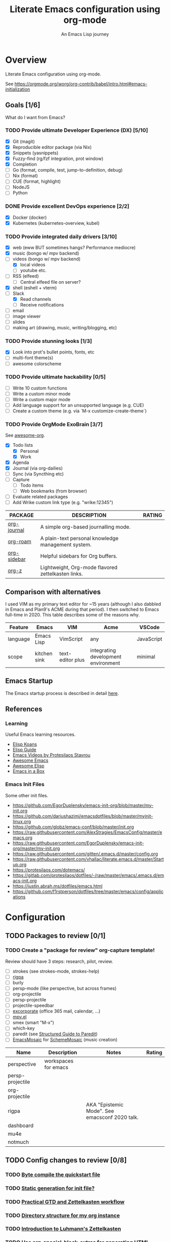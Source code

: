 #+TITLE: Literate Emacs configuration using org-mode
#+SUBTITLE: An Emacs Lisp journey
#+PROPERTY: header-args:emacs-lisp :tangle ~/.config/emacs/init.el
#+FILETAGS: emacs
#+TODO: TODO(t) BLOCKED(b) | DONE(d) CANCELLED(c)
#+STARTUP: content

[[./EmacsIcon.svg]]

* Overview

  Literate Emacs configuration using org-mode.

  See https://orgmode.org/worg/org-contrib/babel/intro.html#emacs-initialization

** Goals [1/6]

   What do I want from Emacs?

*** TODO Provide ultimate Developer Experience (DX) [5/10]
    - [X] Git (magit)
    - [X] Reproducible editor package (via Nix)
    - [X] Snippets (yasnippets)
    - [X] Fuzzy-find (rg/fzf integration, prot window)
    - [X] Completion
    - [ ] Go (format, compile, test, jump-to-definition, debug)
    - [ ] Nix (format)
    - [ ] CUE (format, highlight)
    - [ ] NodeJS
    - [ ] Python
*** DONE Provide excellent DevOps experience [2/2]
    - [X] Docker (docker)
    - [X] Kubernetes (kubernetes-overview, kubel)
*** TODO Provide integrated daily drivers [3/10]
    - [X] web (eww BUT sometimes hangs? Performance mediocre)
    - [X] music (bongo w/ mpv backend)
    - [-] videos (bongo w/ mpv backend)
      - [X] local videos
      - [ ] youtube etc.
    - [ ] RSS (elfeed)
      - [ ] Central elfeed file on server?
    - [X] shell (eshell + vterm)
    - [-] Slack
      - [X] Read channels
      - [ ] Receive notifications
    - [ ] email
    - [ ] image viewer
    - [ ] slides
    - [ ] making art (drawing, music, writing/blogging, etc)
*** TODO Provide stunning looks [1/3]
    - [X] Look into prot's bullet points, fonts, etc
    - [ ] multi-font theme(s)
    - [ ] awesome colorscheme
*** TODO Provide ultimate hackability [0/5]
    - [ ] Write 10 custom functions
    - [ ] Write a custom minor mode
    - [ ] Write a custom major mode
    - [ ] Add language support for an unsupported language (e.g. CUE)
    - [ ] Create a custom theme (e.g. via `M-x customize-create-theme`)
*** TODO Provide OrgMode ExoBrain [3/7]

    See [[https://github.com/JSmurf/awesome-org][awesome-org]].

    - [X] Todo lists
      - [X] Personal
      - [X] Work
    - [X] Agenda
    - [X] Journal (via org-dailies)
    - [ ] Sync (via Syncthing etc)
    - [ ] Capture
      - [ ] Todo items
      - [ ] Web bookmarks (from browser)
    - [ ] Evaluate related packages
    - [ ] Add Wrike custom link type (e.g. "wrike:12345")

    |-------------+----------------------------------------------------+--------|
    | PACKAGE     | DESCRIPTION                                        | RATING |
    |-------------+----------------------------------------------------+--------|
    | [[https://github.com/bastibe/org-journal][org-journal]] | A simple org-based journalling mode.               |        |
    | [[https://www.orgroam.com/][org-roam]]    | A plain-text personal knowledge management system. |        |
    | [[https://github.com/alphapapa/org-sidebar][org-sidebar]] | Helpful sidebars for Org buffers.                  |        |
    | [[https://github.com/landakram/org-z][org-z]]       | Lightweight, Org-mode flavored zettelkasten links. |        |

** Comparison with alternatives

   I used VIM as my primary text editor for ~15 years (although I also
   dabbled in Emacs and Plan9's ACME during that period). I then
   switched to Emacs full-time in 2020. This table describes some of
   the reasons why.

   #+NAME: Emacs vs. Alternatives
   | Feature  | Emacs        | VIM              | Acme                                | VSCode     |
   |----------+--------------+------------------+-------------------------------------+------------|
   | language | Emacs Lisp   | VimScript        | any                                 | JavaScript |
   | scope    | kitchen sink | text-editor plus | integrating development environment | minimal    |

** Emacs Startup

   The Emacs startup process is described in detail [[https://www.gnu.org/software/emacs/manual/html_node/elisp/Startup-Summary.html][here]].

** References
*** Learning

    Useful Emacs learning resources.

    - [[https://github.com/jtmoulia/elisp-koans][Elisp Koans]]
    - [[https://github.com/chrisdone/elisp-guide][Elisp Guide]]
    - [[https://www.youtube.com/watch?v=RiXK7NALgRs&list=PL8Bwba5vnQK14z96Gil86pLMDO2GnOhQ6][Emacs Videos by Protesilaos Stavrou]]
    - [[https://github.com/emacs-tw/awesome-emacs][Awesome Emacs]]
    - [[https://github.com/p3r7/awesome-elisp][Awesome Elisp]]
    - [[http://caiorss.github.io/Emacs-Elisp-Programming/][Emacs in a Box]]

*** Emacs Init Files

    Some other init files.

    - https://github.com/EgorDuplensky/emacs-init-org/blob/master/my-init.org
    - https://github.com/dariushazimi/emacsdotfiles/blob/master/myinit-linux.org
    - https://github.com/globz/emacs-conf/blob/master/init.org
    - https://raw.githubusercontent.com/AlexStragies/EmacsConfig/master/emacs.org
    - https://raw.githubusercontent.com/EgorDuplensky/emacs-init-org/master/my-init.org
    - https://raw.githubusercontent.com/gitten/.emacs.d/master/config.org
    - https://raw.githubusercontent.com/vhallac/literate.emacs.d/master/Startup.org
    - https://protesilaos.com/dotemacs/
    - https://gitlab.com/protesilaos/dotfiles/-/raw/master/emacs/.emacs.d/emacs-init.org
    - https://justin.abrah.ms/dotfiles/emacs.html
    - https://github.com/f1rstperson/dotfiles/tree/master/emacs/config/applications


* Configuration
** TODO Packages to review [0/1]
*** TODO Create a "package for review" org-capture template!

    Review should have 3 steps: research, pilot, review.

    - [ ] strokes (see strokes-mode, strokes-help)
    - [ ] [[https://github.com/countvajhula/rigpa/][rigpa]]
    - [ ] burly
    - [ ] persp-mode (like perspective, but across frames)
    - [ ] org-projectile
    - [ ] persp-projectile
    - [ ] projectile-speedbar
    - [ ] [[https://github.com/emacsmirror/excorporate][excorporate]] (office 365 mail, calendar, ...)
    - [ ] [[https://github.com/kljohann/mpv.el][mpv.el]]
    - [ ] smex (smart "M-x")
    - [ ] which-key
    - [ ] paredit (see [[http://danmidwood.com/content/2014/11/21/animated-paredit.html][Structured Guide to Paredit]])
    - [ ] [[http://xelf.me/emacs-mosaic.html][EmacsMosaic]] for [[http://xelf.me/scheme-mosaic.html][SchemeMosaic]] (music creation)

    | Name             | Description          | Notes                                          | Rating |
    |------------------+----------------------+------------------------------------------------+--------|
    | perspective      | workspaces for emacs |                                                |        |
    | persp-projectile |                      |                                                |        |
    | org-projectile   |                      |                                                |        |
    | rigpa            |                      | AKA "Epistemic Mode". See emacsconf 2020 talk. |        |
    | dashboard        |                      |                                                |        |
    | mu4e             |                      |                                                |        |
    | notmuch          |                      |                                                |        |

** TODO Config changes to review [0/8]
*** TODO [[http://www.nextpoint.se/?p=845][Byte compile the quickstart file]]
*** TODO [[http://www.nextpoint.se/?p=834][Static generation for init file?]]
*** TODO [[https://github.com/jjuliano/practical.org.el][Practical GTD and Zettelkasten workflow]]
*** TODO [[https://takeonrules.com/2020/12/18/directory-structure-for-my-org-instance/][Directory structure for my org instance]]
*** TODO [[https://yannherklotz.com/blog/2020-12-21-introduction-to-luhmanns-zettelkasten.html][Introduction to Luhmann's Zettelkasten]]
*** TODO [[https://github.com/alhassy/org-special-block-extras][Use org-special-block-extras for generating HTML and/or LaTeX]]
*** TODO [[https://github.com/tecosaur/org-pandoc-import][Use org-pandoc-import (convert various file types to org)]]
*** TODO [[https://github.com/jixiuf/vterm-toggle][vterm-toggle]]

** Emacs Basics
   :PROPERTIES:
   :ID:       cd50c59c-387b-4c55-9b98-94dd93268980
   :END:

   See: https://tech.toryanderson.com/2020/11/13/migrating-to-a-custom-file-less-setup/

   #+begin_src emacs-lisp
     (use-package emacs
       :init
       (menu-bar-mode -1)
       (tool-bar-mode -1)
       (scroll-bar-mode -1)

       ;; Load custom theme(s) from here.
       (add-to-list 'custom-theme-load-path
		    (concat user-emacs-directory "themes"))

       ;; Specify default font without using Customize.
       (when (member "JuliaMono" (font-family-list))
	 (add-to-list 'default-frame-alist '(font . "JuliaMono-20")))

       :custom
       (custom-file
	"~/.config/emacs/custom.el"
	"Use a *separate* file for customizations. See https://www.gnu.org/software/emacs/manual/html_node/emacs/Saving-Customizations.html#Saving-Customizations")
       (echo-keystrokes 0.1 "Show keystrokes ASAP")
       (inhibit-startup-message t)
       (initial-scratch-message nil)
       (mouse-yank-at-point t "Yank at point, NOT click (i.e. mouse cursor position).")
       (show-trailing-whitespace t)
       (auto-fill-mode t)
       (browse-url-browser-function 'eww-browse-url "Browse with eww by default")
       (backup-directory-alist '(("." . "~/.config/emacs/backup"))))

     (use-package recentf
       :init
       (recentf-mode 1)
       :bind (("C-x C-r" . jg-recentf-open-files))
       :config
       ;; See https://github.com/raxod502/selectrum/wiki/Useful-Commands#switch-to-recent-file
       (defun jg-recentf-open-files ()
	 "Use `completing-read' to open a recent file."
	 (interactive)
	 (let ((files (mapcar 'abbreviate-file-name recentf-list)))
	   (find-file (completing-read "Find recent file: " files nil t)))))

     (use-package ibuffer
       :init
       (global-set-key (kbd "C-x C-b") 'ibuffer))
   #+end_src

** Emacs Package Repos
   :PROPERTIES:
   :ID:       dce52bfd-6259-41d2-abe4-29e78e5f03af
   :END:
   #+begin_src emacs-lisp
     ;; Enable MELPA repo.
     ;; See https://github.com/melpa/melpa#usage
     (add-to-list 'package-archives '("melpa" . "https://melpa.org/packages/") t)
   #+end_src

** Misc
   :PROPERTIES:
   :ID:       9ba89688-bb64-479d-88ac-703b1c7f7193
   :END:

   Miscellaneous packages

   #+begin_src emacs-lisp
     (use-package bug-hunter :ensure)
     (use-package discover-my-major :ensure)
     (use-package hydra :ensure)
     (use-package jinja2-mode :ensure)
     (use-package json-mode :ensure)

     (use-package page-break-lines :ensure)
     (use-package pdf-tools :ensure)
     (use-package paradox :ensure)
     (use-package systemd :ensure)
     (use-package undo-tree :ensure)
     (use-package yaml-mode :ensure)
     (use-package elpher :ensure)

     (use-package writeroom-mode :ensure)
     (use-package olivetti :ensure)

     (use-package rainbow-delimiters
       :ensure
       :config (add-hook 'prog-mode-hook #'rainbow-delimiters-mode))

     (use-package dired-subtree
       :ensure
       :config
       (bind-keys :map dired-mode-map
		  ("i" . dired-subtree-insert)
		  (";" . dired-subtree-remove)))

     ;; Projects based on version control repo presence (e.g. git). Excellent!
     (use-package projectile
       :ensure
       :config
       (define-key projectile-mode-map (kbd "C-c p") 'projectile-command-map)
       (projectile-mode +1))

     (use-package expand-region
       :ensure
       :config
       (global-set-key (kbd "C-=") 'er/expand-region))
   #+end_src

** Appearance
   :PROPERTIES:
   :ID:       fd62527e-3186-4f0d-b663-ff4728d5f6f2
   :END:

*** Themes

    Emacs Themes.

    See:
    - [[https://emacsthemes.com/][emacsthemes.com]]
    - [[https://peach-melpa.org/][peach-melpa.org]]

    #+begin_src emacs-lisp
      ;; Themes and theme-related packages.
      (use-package all-the-icons :ensure)
      (use-package almost-mono-themes :ensure)
      (use-package doom-modeline :ensure :init (doom-modeline-mode 1))
      (use-package doom-themes :ensure)
      (use-package laguna-theme :ensure)
      (use-package modus-operandi-theme :ensure) ;; Delete once part of Emacs.
      (use-package modus-vivendi-theme :ensure) ;; Delete once part of Emacs.
      (use-package monotropic-theme :ensure)
      (use-package solo-jazz-theme)

      ;; Don't "layer" themes on top of each other when calling load-theme.
      (defadvice load-theme (before theme-dont-propagate activate)
	"Advise load-theme to disable all custom themes before loading (enabling) another one.
	      See this StackOverflow answer: https://emacs.stackexchange.com/a/3114"
	(mapc #'disable-theme custom-enabled-themes))

      ;; Automatic theme-switching based on time of day.
      ;; See https://github.com/guidoschmidt/circadian.el
      (use-package circadian
	:ensure
	:config
	(circadian-setup)

	:custom
	;; Can get lat/lon from https://www.latlong.net/
	(calendar-latitude 45.501690)
	(calendar-longitude -73.567253)
	(circadian-themes
	 '((:sunrise . modus-vivendi)
	   (:sunset . modus-vivendi))))
    #+end_src

*** Look & Feel

    Non-theme appearance settings.

    #+begin_src emacs-lisp
      ;; Show font at point on mode line.
      (use-package show-font-mode :ensure)

      ;; Pulse modified region.
      (use-package goggles
	:ensure
	:demand t
	:config
	(goggles-mode)
	(setq-default goggles-pulse t)) ;; set to nil to disable pulsing

      ;; A light that follows your cursor around so you don't lose it!
      (use-package beacon
	:ensure
	:config
	(beacon-mode 1)
	:custom
	(beacon-blink-delay 0.5)
	(beacon-blink-duration 0.5))

      (use-package org-variable-pitch
	:ensure
	:after org
	:config
	(set-face-attribute 'org-variable-pitch-fixed-face nil :height 180)
	(set-face-attribute 'org-variable-pitch-fixed-face nil :weight 'regular)

	(add-hook 'org-mode-hook #'org-variable-pitch-minor-mode)

	:custom
	(org-variable-pitch-fontify-headline-prefix t)
	(org-variable-pitch-fixed-font "Roboto"))
    #+end_src

** Workspaces & Layouts
   :PROPERTIES:
   :ID:       b7339f82-aa91-4770-a62a-873aff27a6c5
   :END:

   #+begin_src emacs-lisp
     ;; Provides multiple named workspaces (or "perspectives").
     ;; See https://github.com/nex3/perspective-el
     (use-package perspective
       :ensure
       :config
       (persp-mode))

     ;; Save/restore layouts.
     (use-package burly :ensure)
   #+end_src

** Terminal
   :PROPERTIES:
   :ID:       2ecbc734-8793-48c8-8a6e-4a1ef14f19d3
   :END:

   #+begin_src emacs-lisp
     (use-package vterm :ensure)

     ;; Helps you to use shell easily on Emacs. Only one key action to work.
     (use-package shell-pop
       :ensure
       :init
       ;; Workaround for annoying shell-pop layout issue.
       ;; See https://github.com/kyagi/shell-pop-el/issues/51#issuecomment-297470855
       (push (cons "\\*shell\\*" display-buffer--same-window-action) display-buffer-alist)

       :custom
       (shell-pop-universal-key "C-;" "Toggle a shell via shell-pop.")
       (shell-pop-shell-type
	(if (fboundp 'vterm)
	    '("vterm" "*vterm*" #'vterm)
	  '("eshell", "*eshell*", #'eshell))))
   #+end_src

** Org
   :PROPERTIES:
   :ID:       c2cb1498-f04a-4016-bc4e-31cefe1b9fc2
   :END:

   See [[https://orgmode.org][orgmode.org]].

   #+begin_src emacs-lisp
     (use-package org
       ;; Use org-plus-contrib to get contrib packages as well.
       ;; See:
       ;;   - org: https://code.orgmode.org/bzg/org-mode/src/master/contrib
       ;;   - nix: https://github.com/nix-community/emacs-overlay/blob/de64025616606b92d4e082c2953310b1ca52d93e/repos/org/org-generated.nix#L18
       :ensure org-plus-contrib
       :config
       ;; See https://orgmode.org/manual/Activation.html
       (global-set-key (kbd "C-c l") 'org-store-link)
       (global-set-key (kbd "C-c a") 'org-agenda)
       (global-set-key (kbd "C-c c") 'org-capture)

       ;; This is required, see here.
       (org-babel-do-load-languages
	'org-babel-load-languages
	'((awk . t)
	  (emacs-lisp . t)
	  (shell . t)))

       :custom
       (org-startup-with-inline-images t)
       (org-image-actual-width nil)
       (org-default-notes-file "notes.org")
       (org-directory "~/org")
       (org-agenda-files (list org-directory))

       (org-capture-templates
	'(("t" "Todo" entry (file+headline "todo.org" "Tasks")
	   "* TODO %?\n  %i\n  %a"))))

     (use-package ob-go)

     ;; Use unicode bullet characters in org-mode.
     ;; To customize, see https://github.com/integral-dw/org-superstar-mode/blob/master/DEMO.org
     (use-package org-superstar
       :ensure
       :init
       (add-hook 'org-mode-hook (lambda () (org-superstar-mode 1)))
       :custom
       ;; Set different bullets, with one getting a terminal fallback.
       (org-superstar-headline-bullets-list '("☰"
					      "◉"
					      "○"
					      "▶"
					      "▷")))

     (use-package org-sidebar
       :ensure
       :after (general)
       :config
       (leader-def :infix "o"
		   "b" 'org-sidebar-backlinks))
   #+end_src

*** Zettelkasten
    :PROPERTIES:
    :ID:       892f130d-0e3c-44a2-97c6-51851b2081d2
    :END:

    #+begin_src emacs-lisp
      (use-package org-roam
	:ensure
	:hook
	(after-init . org-roam-mode)
	:init
	(make-directory org-roam-directory t)
	:after org
	:custom
	(org-roam-directory (concat org-directory "/roam"))
	:bind (:map org-roam-mode-map
		    (("C-c n d" . org-roam-dailies-find-today)
		     ("C-c n p" . org-roam-dailies-find-previous-note)
		     ("C-c n n" . org-roam-dailies-find-next-note)
		     ("C-c n l" . org-roam)
		     ("C-c n f" . org-roam-find-file)
		     ("C-c n g" . org-roam-graph))
		    :map org-mode-map
		    (("C-c n i" . org-roam-insert))
		    (("C-c n I" . org-roam-insert-immediate))))
    #+end_src

*** Slides

    #+name: org-present
    | pros        | cons |
    |-------------+------|
    | very simple |      |

    #+name: org-tree-slide
    | pros | cons |
    |------+------|
    |      |      |


    #+name: org-mode slides
    #+begin_src emacs-lisp
      ;; A presentation tool for org-mode based on the visibility of outline trees
      (use-package org-tree-slide :ensure)

      ;; Good-lookinig Emacs presentations based on org files.
      (use-package zpresent :ensure)

      ;; Ultra-minimalist presentation minor-mode for Emacs org-mode.
      (use-package org-present
	:ensure
	:init
	(add-hook 'org-present-mode-hook
		  (lambda ()
		    (org-present-big)
		    (org-present-hide-cursor)
		    (org-present-read-only)))

	(add-hook 'org-present-mode-quit-hook
		  (lambda ()
		    (org-present-small)
		    (org-present-show-cursor)
		    (org-present-read-write))))
    #+end_src

*** Contacts

    #+begin_src emacs-lisp
      ;; Org-mode contact lists.
      ;; See reddit: https://www.reddit.com/r/emacs/comments/8toivy/tip_how_to_manage_your_contacts_with_orgcontacts/
      (use-package org-contacts
	:after org
	:custom
	(org-contacts-files '("contacts.org"))
	:config
	(progn
	  (add-to-list 'org-capture-templates
		       '("c" "Contact" entry (file "contacts.org")
			 "* %(org-contacts-template-name)
      :PROPERTIES:
      :EMAIL: %(org-contacts-template-email)
      :PHONE:
      :ALIAS:
      :NICKNAME:
      :IGNORE:
      :ICON:
      :NOTE: %^{NOTE}
      :ADDRESS:
      :BIRTHDAY: %^{yyyy-mm-dd}
      :END:"))))
    #+end_src

** Programming                                                  :programming:
*** Git
    :PROPERTIES:
    :ID:       ce89f275-2463-4ca5-9d27-9325942bbcda
    :END:
    #+begin_src emacs-lisp
      (use-package magit :ensure)

      ;; Work with Git forges from the comfort of Magit.
      ;; https://github.com/magit/forge
      (use-package forge
	:ensure
	:after magit)

      (use-package gitignore-mode :ensure)
    #+end_src

*** LSP                                                                 :lsp:
    :PROPERTIES:
    :ID:       fc767019-9579-4f0a-bfd5-df7bd656062a
    :END:

    [[https://microsoft.github.io/language-server-protocol/][Language Server Protocol (LSP)]].

    #+begin_src emacs-lisp
      (use-package lsp-mode
	:ensure
	:commands (lsp lsp-deferred)
	:hook (go-mode . lsp-deferred))

      (use-package lsp-ui
	:ensure
	:commands lsp-ui-mode
	:init
	(setq lsp-ui-doc-enable t
	      lsp-ui-peek-enable t
	      lsp-ui-sideline-enable t
	      lsp-ui-imenu-enable t
	      lsp-ui-flycheck-enable t))
    #+end_src
*** Snippets
    :PROPERTIES:
    :ID:       9edb71fc-4d13-442e-b7d2-7264a7fcdb5b
    :END:

    Snippets via YASnippet.

    See http://joaotavora.github.io/yasnippet/index.html

    #+begin_src emacs-lisp
      (use-package yasnippet
	:ensure
	:init
	(yas-global-mode 1)
	:custom
	(yas-snippet-dirs '("~/.config/nixpkgs/files/emacs/snippets")))
    #+end_src

*** Emacs Lisp                                                         :lisp:
    :PROPERTIES:
    :ID:       f4aaceb8-ddb4-49cd-aa63-32ce743d1b23
    :END:

    #+begin_src emacs-lisp
      ;; Enable jump-to-definition with M-. and M-,
      (use-package elisp-slime-nav
	:ensure
	:after (elisp-mode ielm)
	:hook (emacs-lisp-mode ielm-mode))
    #+end_src

*** Go                                                                   :go:
    :PROPERTIES:
    :ID:       92ca2abc-410e-4ffb-b86d-c2e1d427ab78
    :END:

    Go programming.

    See:
    - https://arenzana.org/2019/12/emacs-go-mode-revisited/
    - https://github.com/golang/tools/blob/master/gopls/doc/emacs.md

    #+begin_src emacs-lisp
      (use-package go-mode
	:ensure
	:defer t
	:after lsp
	:hook ((before-save-hook . lsp-format-buffer)
	       (before-save-hook . lsp-organize-imports))
	:init
	(display-line-numbers-mode 1)

	:bind (("M-," . compile)
	       ("M-." . godef-jump))

	:custom
	(compile-command "echo Building... && go build -v && echo Testing... && go test -v && echo Linting... && golangci-lint")
	(compilation-read-command nil))
    #+end_src

*** Nix                                                                 :nix:
    :PROPERTIES:
    :ID:       d5c7d0da-5d1e-4663-a85c-d63ae1085f3c
    :END:
    #+begin_src emacs-lisp
      (use-package nix-mode :ensure)
    #+end_src
*** CUE                                                                 :cue:

    Consider using [[https://github.com/jdbaldry/cue-mode][cue-mode]].

*** Python                                                     :python:empty:
*** Javascript / TypeScript                                :javascript:empty:
*** Ruby                                                         :ruby:empty:
** DevOps                                                            :devops:
*** Docker
    :PROPERTIES:
    :ID:       a97efd6c-7851-49cd-97c3-21b2ec9a1dea
    :END:

    #+begin_src emacs-lisp
      (use-package docker
	:ensure t
	:bind ("C-c d" . docker))

      (use-package dockerfile-mode :ensure)
    #+end_src

*** Kubernetes
    :PROPERTIES:
    :ID:       83ad06d1-a157-4a88-9a57-fce519e3ca1e
    :END:

    Packages for interacting with Kubernetes.

    #+begin_src emacs-lisp
      ;; See https://github.com/chrisbarrett/kubernetes-el
      (use-package kubernetes
	:ensure t
	:commands (kubernetes-overview))

      ;; See https://github.com/abrochard/kubel
      (use-package kubel :ensure)
    #+end_src

*** Ansible
    :PROPERTIES:
    :ID:       d928baaf-7e3e-4cf0-b451-148db231adc1
    :END:

    #+begin_src emacs-lisp
      (use-package ansible
	:ensure
	:init
	(add-hook 'yaml-mode-hook '(lambda () (ansible 1))))
    #+end_src

** Completion
   :PROPERTIES:
   :ID:       252fae67-6a95-447f-b529-054208c091f6
   :END:

   Completion mode settings.

   See:
   - [[https://www.youtube.com/watch?v=IDkx48JwDco][Emacs: fuzzy find files (fzf, ripgrep, Ivy+Counsel)]]
   - [[https://www.youtube.com/watch?v=43Dg5zYPHTU][Emacs: completion framework (Embark,Consult,Orderless,etc.)]]

   #+BEGIN_SRC emacs-lisp
     ;; Better solution for incremental narrowing in Emacs.
     (use-package selectrum
       :ensure
       :init
       (selectrum-mode +1))

     ;; Simple but effective sorting and filtering for Emacs.
     (use-package prescient
       :ensure
       :commands prescient-persist-mode
       :init
       ;; Save command history on disk, so that sorting gets more intelligent over time.
       (prescient-persist-mode 1)
       :custom
       (prescient-filter-method '(literal regexp initialism fuzzy)))

     ;; Use prescient sorting with Company.
     (use-package company-prescient :ensure)

     ;; Use prescient sorting with Selectrum.
     (use-package selectrum-prescient
       :ensure
       :init
       ;; Make sorting and filtering more intelligent.
       (selectrum-prescient-mode +1))

     ;; An Emacs mode for quickly browsing, filtering, and editing
     ;; directories of plain text notes.
     (use-package deft
       :ensure
       :bind ("<f12>" . deft)
       :commands (deft)
       :config
       (setq deft-directory org-directory)
       (setq deft-recursive t)
       (setq deft-extensions '("org" "md")))

     ;; Company mode is a standard completion package that works well with lsp-mode.
     ;; company-lsp integrates company mode completion with lsp-mode.
     ;; completion-at-point also works out of the box but doesn't support snippets.
     (use-package company
       :ensure
       :hook (after-init . global-company-mode))

     (use-package company-lsp
       :ensure
       :commands company-lsp)
   #+END_SRC
** Media
*** RSS/Atom Feeds
    :PROPERTIES:
    :ID:       52508cea-200d-41bd-8759-62ca74da1fd0
    :END:

    #+begin_src emacs-lisp
      (use-package elfeed :ensure)

      (use-package elfeed-org
	:ensure
	:config
	(elfeed-org)

	:custom
	(rmh-elfeed-org-files (list "~/.config/emacs/elfeed.org")))

      (use-package elfeed-dashboard
	:config
	(setq elfeed-dashboard-file "~/.config/emacs/lisp/elfeed-dashboard/elfeed-dashboard.org")
	;; to update feed counts automatically
	(advice-add 'elfeed-search-quit-window :after #'elfeed-dashboard-update-links))
    #+end_src

*** Audio & Video
    :PROPERTIES:
    :ID:       0e06b145-e172-4005-bef6-1bc3ea2de60f
    :END:

    Use bongo and/or EMMS to play audio and video.

    #+begin_src emacs-lisp
      (use-package bongo
	:ensure
	:custom
	(bongo-custom-backend-matchers
	 `((mpv local-file "opus"))
	 "It seems bongo doesn't play opus files by default. Let's fix that!"))

      ;; The Emacs Multi-Media System.
      ;; See https://www.gnu.org/software/emms/
      (use-package emms
	:ensure

	:bind (("C-c e p" . emms-pause)
	       ("C-c e f" . emms-next)
	       ("C-c e b" . emms-previous)
	       ("C-c e s" . emms-stop)
	       ("C-c e <right>" . (lambda () (interactive) (emms-seek 20)))
	       ("C-c e <left>" . (lambda () (interactive) (emms-seek -20)))
	       :map dired-mode-map
	       ("C-c e SPC" . emms-play-dired))

	:config
	(require 'emms-mark)
	(require 'emms-setup)
	(require 'emms-streams)

	(emms-all)
	(emms-default-players)

	(setq emms-source-file-default-directory "~/Music/"))

      ;; TODO: Re-enable later?
      ;;(setq emms-player-list '(emms-player-mpv))

      ;; (emms-player-set 'emms-player-simple-ipc-mpv 'regex
      ;; 		   (emms-player-simple-regexp
      ;; 		    "ogg" "opus" "mp3" "wav" "mpg" "mpeg" "wmv" "wma"
      ;; 		    "mov" "avi" "divx" "ogm" "ogv" "asf" "mkv" "rm" "rmvb"
      ;; 		    "mp4" "flac" "vob" "m4a" "ape" "flv" "webm" "aif")))
    #+end_src
** Bindings
   :PROPERTIES:
   :ID:       7ee3cd8e-26ad-4d13-983e-11d11a80edb5
   :END:

*** Keyboard

   Configuration relating mainly to key binding.

   See `M-x describe-personal-keybindings`.

   #+begin_src emacs-lisp
     (global-set-key (kbd "C-c C-c") 'comment-or-uncomment-region)
     (setq compilation-scroll-output t)

     (use-package dumb-jump
       :ensure
       :bind (("M-g o" . dumb-jump-go-other-window)
	      ("M-g j" . dumb-jump-go)
	      ("M-g b" . dumb-jump-back)
	      ("M-g i" . dumb-jump-go-prompt)
	      ("M-g x" . dumb-jump-go-prefer-external)
	      ("M-g z" . dumb-jump-go-prefer-external-other-window))
       :custom
       (dumb-jump-selector 'completing-read "completing-read is for use with selectrum"))

     (defhydra dumb-jump-hydra (:color blue :columns 3)
       "Dumb Jump"
       ("j" dumb-jump-go "Go")
       ("o" dumb-jump-go-other-window "Other window")
       ("e" dumb-jump-go-prefer-external "Go external")
       ("x" dumb-jump-go-prefer-external-other-window "Go external other window")
       ("i" dumb-jump-go-prompt "Prompt")
       ("l" dumb-jump-quick-look "Quick look")
       ("b" dumb-jump-back "Back"))


     ;; NOTES:
     ;;   - Not in (M)ELPA yet, do not :ensure.
     ;;   - Watching for a first non-pre-release on GH, see https://github.com/countvajhula/rigpa/issues/1#issuecomment-743849934
     ;; (use-package rigpa
     ;;   :config
     ;;   (setq rigpa-mode t))

     ;;   ;; navigating meta modes
     ;;   (global-set-key (kbd "s-m s-m") 'rigpa-flashback-to-last-tower)
     ;;   (global-set-key (kbd "C-<escape>") 'my-enter-tower-mode)
     ;;   (global-set-key (kbd "M-<escape>") 'my-enter-mode-mode)
     ;;   (global-set-key (kbd "s-<escape>") 'my-enter-mode-mode)
     ;;   (global-set-key (kbd "M-<return>")
     ;; 		  (lambda ()
     ;; 		    (interactive)
     ;; 		    (rigpa-enter-selected-level)
     ;; 		    (let ((ground (rigpa--get-ground-buffer)))
     ;; 		      (my-exit-mode-mode)
     ;; 		      (switch-to-buffer ground))))
     ;;   (global-set-key (kbd "s-<return>")
     ;; 		  (lambda ()
     ;; 		    (interactive)
     ;; 		    (rigpa-enter-selected-level)
     ;; 		    (let ((ground (rigpa--get-ground-buffer)))
     ;; 		      (my-exit-mode-mode)
     ;; 		      (switch-to-buffer ground))))
     ;;   (global-set-key (kbd "C-<return>")
     ;; 		  (lambda ()
     ;; 		    (interactive)
     ;; 		    (my-exit-tower-mode)
     ;; 		    (my-enter-mode-mode))))
     ;;
     ;; ;; indexed entry to various modes
     ;; (global-set-key (kbd "s-n") 'evil-normal-state)
     ;; (global-set-key (kbd "s-y")        ; symex mode
     ;;                 (lambda ()
     ;;                   (interactive)
     ;;                   (rigpa-enter-mode "symex")))
     ;; (global-set-key (kbd "s-;") (kbd "s-y"))
     ;; (global-set-key (kbd "s-w")        ; window mode
     ;;                 (lambda ()
     ;;                   (interactive)
     ;;                   (rigpa-enter-mode "window")))
     ;; (global-set-key (kbd "s-v")        ; view mode
     ;;                 (lambda ()
     ;;                   (interactive)
     ;;                   (rigpa-enter-mode "view")))
     ;; (global-set-key (kbd "s-x")        ; char mode
     ;;                 (lambda ()
     ;;                   (interactive)
     ;;                   (rigpa-enter-mode "char")))
     ;; (global-set-key (kbd "s-a")        ; activity mode
     ;;                 (lambda ()
     ;;                   (interactive)
     ;;                   (rigpa-enter-mode "activity")))
     ;; (global-set-key (kbd "s-z")        ; text mode
     ;;                 (lambda ()
     ;;                   (interactive)
     ;;                   (rigpa-enter-mode "text")))
     ;; (global-set-key (kbd "s-g")        ; history mode
     ;;                 (lambda ()
     ;;                   (interactive)
     ;;                   (rigpa-enter-mode "history")))
     ;; (global-set-key (kbd "s-i")        ; system mode
     ;;                 (lambda ()
     ;;                   (interactive)
     ;;                   (rigpa-enter-mode "system")))
     ;; (global-set-key (kbd "s-b")        ; buffer mode
     ;;                 (lambda ()
     ;;                   (interactive)
     ;;                   (rigpa-enter-mode "buffer")))
     ;; (global-set-key (kbd "s-f")        ; file mode
     ;;                 (lambda ()
     ;;                   (interactive)
     ;;                   (rigpa-enter-mode "file")))
     ;; (global-set-key (kbd "s-t")        ; tab mode
     ;;                 (lambda ()
     ;;                   (interactive)
     ;;                   (rigpa-enter-mode "tab")))
     ;; (global-set-key (kbd "s-l")        ; line mode
     ;;                 (lambda ()
     ;;                   (interactive)
     ;;                   (rigpa-enter-mode "line")))
     ;; (global-set-key (kbd "s-e")        ; application mode
     ;;                 (lambda ()
     ;;                   (interactive)
     ;;                   (rigpa-enter-mode "application")))
     ;; (global-set-key (kbd "s-r")        ; word mode
     ;;                 (lambda ()
     ;;                   (interactive)
     ;;                   (rigpa-enter-mode "word"))))
   #+end_src
  
*** Mouse

    #+begin_src emacs-lisp
      ;; Built-in package that handles binding arbitrary actions to mouse strokes.
      (use-package strokes
	:init
	(strokes-mode)
	(setq strokes-use-strokes-buffer t)) ; Draw strokes to the screen
    #+end_src

** Thin Ice!
   :PROPERTIES:
   :ID:       cc78bcc7-efbc-4243-a937-1de64fb84fa4
   :END:

   This is an area for things I suspect I don't need, but am not
   completely sure about deleting yet. On thin ice!

   #+BEGIN_SRC emacs-lisp
     (setq compilation-window-height 14)

     (defun my-compilation-hook ()
       (when (not (get-buffer-window "*compilation*"))
	 (save-selected-window
	   (save-excursion
	     (let* ((w (split-window-vertically))
		    (h (window-height w)))
	       (select-window w)
	       (switch-to-buffer "*compilation*")
	       (shrink-window (- h compilation-window-height)))))))

     (add-hook 'compilation-mode-hook 'my-compilation-hook)
   #+END_SRC
